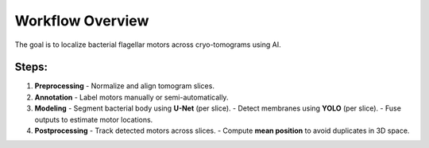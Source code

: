 Workflow Overview
=================

The goal is to localize bacterial flagellar motors across cryo-tomograms using AI.

Steps:
------

1. **Preprocessing**
   - Normalize and align tomogram slices.

2. **Annotation**
   - Label motors manually or semi-automatically.

3. **Modeling**
   - Segment bacterial body using **U-Net** (per slice).
   - Detect membranes using **YOLO** (per slice).
   - Fuse outputs to estimate motor locations.

4. **Postprocessing**
   - Track detected motors across slices.
   - Compute **mean position** to avoid duplicates in 3D space.
